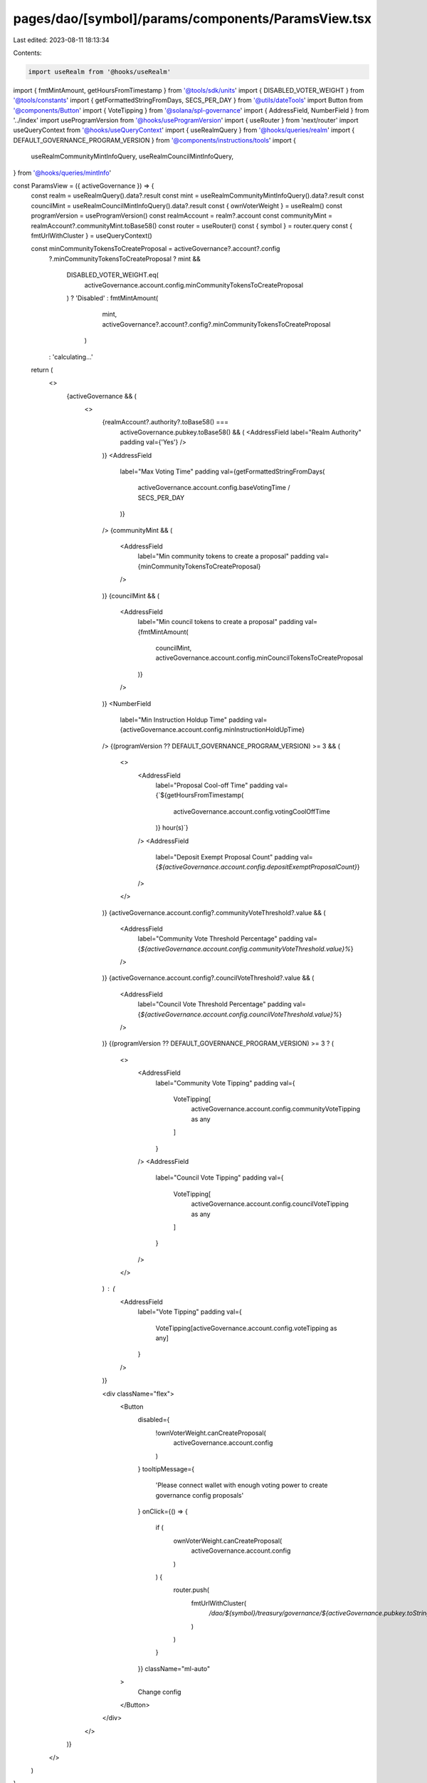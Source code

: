 pages/dao/[symbol]/params/components/ParamsView.tsx
===================================================

Last edited: 2023-08-11 18:13:34

Contents:

.. code-block:: tsx

    import useRealm from '@hooks/useRealm'
import { fmtMintAmount, getHoursFromTimestamp } from '@tools/sdk/units'
import { DISABLED_VOTER_WEIGHT } from '@tools/constants'
import { getFormattedStringFromDays, SECS_PER_DAY } from '@utils/dateTools'
import Button from '@components/Button'
import { VoteTipping } from '@solana/spl-governance'
import { AddressField, NumberField } from '../index'
import useProgramVersion from '@hooks/useProgramVersion'
import { useRouter } from 'next/router'
import useQueryContext from '@hooks/useQueryContext'
import { useRealmQuery } from '@hooks/queries/realm'
import { DEFAULT_GOVERNANCE_PROGRAM_VERSION } from '@components/instructions/tools'
import {
  useRealmCommunityMintInfoQuery,
  useRealmCouncilMintInfoQuery,
} from '@hooks/queries/mintInfo'

const ParamsView = ({ activeGovernance }) => {
  const realm = useRealmQuery().data?.result
  const mint = useRealmCommunityMintInfoQuery().data?.result
  const councilMint = useRealmCouncilMintInfoQuery().data?.result
  const { ownVoterWeight } = useRealm()
  const programVersion = useProgramVersion()
  const realmAccount = realm?.account
  const communityMint = realmAccount?.communityMint.toBase58()
  const router = useRouter()
  const { symbol } = router.query
  const { fmtUrlWithCluster } = useQueryContext()

  const minCommunityTokensToCreateProposal = activeGovernance?.account?.config
    ?.minCommunityTokensToCreateProposal
    ? mint &&
      DISABLED_VOTER_WEIGHT.eq(
        activeGovernance.account.config.minCommunityTokensToCreateProposal
      )
      ? 'Disabled'
      : fmtMintAmount(
          mint,
          activeGovernance?.account?.config?.minCommunityTokensToCreateProposal
        )
    : 'calculating...'

  return (
    <>
      {activeGovernance && (
        <>
          {realmAccount?.authority?.toBase58() ===
            activeGovernance.pubkey.toBase58() && (
            <AddressField label="Realm Authority" padding val={'Yes'} />
          )}
          <AddressField
            label="Max Voting Time"
            padding
            val={getFormattedStringFromDays(
              activeGovernance.account.config.baseVotingTime / SECS_PER_DAY
            )}
          />
          {communityMint && (
            <AddressField
              label="Min community tokens to create a proposal"
              padding
              val={minCommunityTokensToCreateProposal}
            />
          )}
          {councilMint && (
            <AddressField
              label="Min council tokens to create a proposal"
              padding
              val={fmtMintAmount(
                councilMint,
                activeGovernance.account.config.minCouncilTokensToCreateProposal
              )}
            />
          )}
          <NumberField
            label="Min Instruction Holdup Time"
            padding
            val={activeGovernance.account.config.minInstructionHoldUpTime}
          />
          {(programVersion ?? DEFAULT_GOVERNANCE_PROGRAM_VERSION) >= 3 && (
            <>
              <AddressField
                label="Proposal Cool-off Time"
                padding
                val={`${getHoursFromTimestamp(
                  activeGovernance.account.config.votingCoolOffTime
                )} hour(s)`}
              />
              <AddressField
                label="Deposit Exempt Proposal Count"
                padding
                val={`${activeGovernance.account.config.depositExemptProposalCount}`}
              />
            </>
          )}
          {activeGovernance.account.config?.communityVoteThreshold?.value && (
            <AddressField
              label="Community Vote Threshold Percentage"
              padding
              val={`${activeGovernance.account.config.communityVoteThreshold.value}%`}
            />
          )}
          {activeGovernance.account.config?.councilVoteThreshold?.value && (
            <AddressField
              label="Council Vote Threshold Percentage"
              padding
              val={`${activeGovernance.account.config.councilVoteThreshold.value}%`}
            />
          )}
          {(programVersion ?? DEFAULT_GOVERNANCE_PROGRAM_VERSION) >= 3 ? (
            <>
              <AddressField
                label="Community Vote Tipping"
                padding
                val={
                  VoteTipping[
                    activeGovernance.account.config.communityVoteTipping as any
                  ]
                }
              />
              <AddressField
                label="Council Vote Tipping"
                padding
                val={
                  VoteTipping[
                    activeGovernance.account.config.councilVoteTipping as any
                  ]
                }
              />
            </>
          ) : (
            <AddressField
              label="Vote Tipping"
              padding
              val={
                VoteTipping[activeGovernance.account.config.voteTipping as any]
              }
            />
          )}

          <div className="flex">
            <Button
              disabled={
                !ownVoterWeight.canCreateProposal(
                  activeGovernance.account.config
                )
              }
              tooltipMessage={
                'Please connect wallet with enough voting power to create governance config proposals'
              }
              onClick={() => {
                if (
                  ownVoterWeight.canCreateProposal(
                    activeGovernance.account.config
                  )
                ) {
                  router.push(
                    fmtUrlWithCluster(
                      `/dao/${symbol}/treasury/governance/${activeGovernance.pubkey.toString()}/edit`
                    )
                  )
                }
              }}
              className="ml-auto"
            >
              Change config
            </Button>
          </div>
        </>
      )}
    </>
  )
}

export default ParamsView


